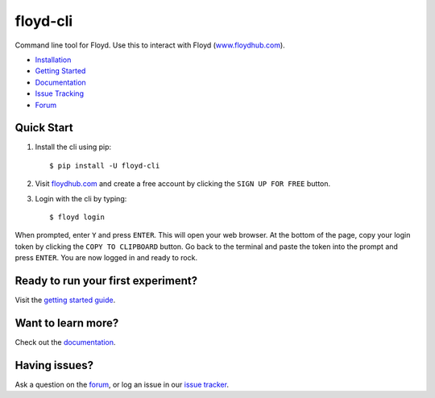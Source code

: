 =========
floyd-cli
=========
Command line tool for Floyd. Use this to interact with Floyd (`www.floydhub.com <http://www.floydhub.com>`_).

.. image:: https://circleci.com/gh/floydhub/floyd-cli/tree/master.svg?style=shield
   :target: https://circleci.com/gh/floydhub/floyd-cli/tree/master

.. image:: https://badge.fury.io/py/floyd-cli.svg
   :target: https://badge.fury.io/py/floyd-cli

* `Installation <http://docs.floydhub.com/home/install/>`_
* `Getting Started <http://docs.floydhub.com/home/getting_started/>`_
* `Documentation <http://docs.floydhub.com/>`_
* `Issue Tracking <https://github.com/floydhub/floyd-cli/issues>`_
* `Forum <https://forum.floydhub.com/>`_

-----------
Quick Start
-----------

1.    Install the cli using pip::

          $ pip install -U floyd-cli

2.    Visit `floydhub.com <https://www.floydhub.com/>`_ and create a free account
      by clicking the ``SIGN UP FOR FREE`` button.

3.    Login with the cli by typing::

          $ floyd login

When prompted, enter ``Y`` and press ``ENTER``. This will open your web
browser. At the bottom of the page, copy your login token by clicking the
``COPY TO CLIPBOARD`` button. Go back to the terminal and paste the token into
the prompt and press ``ENTER``. You are now logged in and ready to rock.

-----------------------------------
Ready to run your first experiment?
-----------------------------------
Visit the `getting started guide <http://docs.floydhub.com/home/getting_started/>`_.

--------------------------------
Want to learn more?
--------------------------------
Check out the `documentation <http://docs.floydhub.com/>`_.

--------------
Having issues?
--------------
Ask a question on the `forum <https://forum.floydhub.com/>`_, or log an issue in our `issue tracker <https://github.com/floydhub/floyd-cli/issues>`_.
